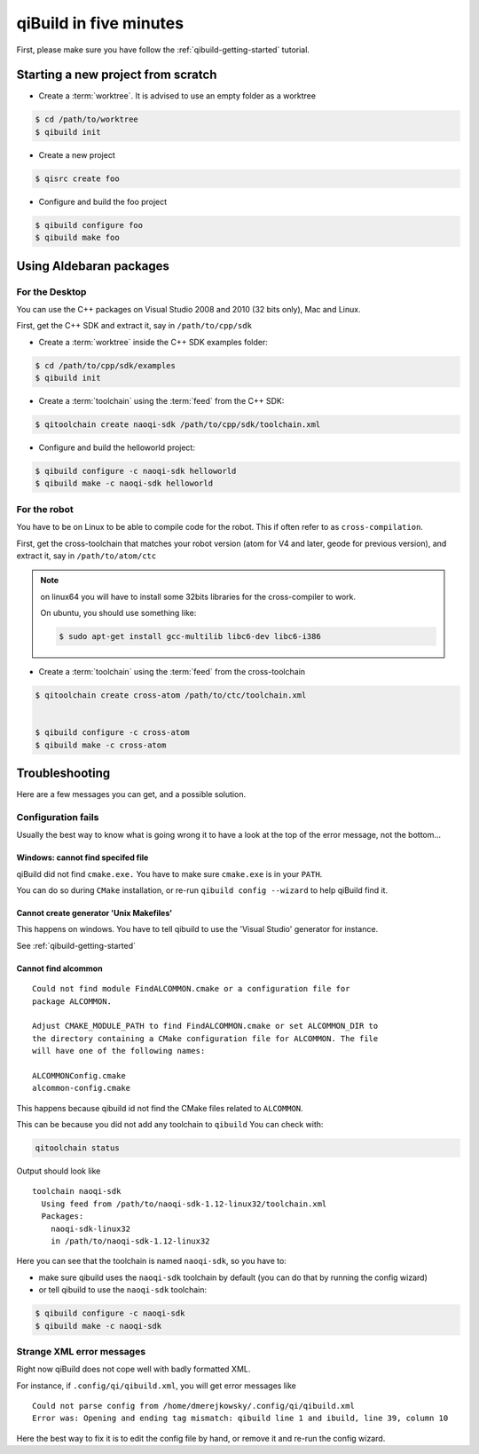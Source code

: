 .. _qibuild-in-five-minutes:

qiBuild in five minutes
=======================

First, please make sure you have follow the :ref:`qibuild-getting-started`
tutorial.

Starting a new project from scratch
------------------------------------

* Create a :term:`worktree`. It is advised to use an empty folder as
  a worktree

.. code-block:: console

    $ cd /path/to/worktree
    $ qibuild init

* Create a new project

.. code-block:: console

    $ qisrc create foo


* Configure and build the foo project

.. code-block:: console

    $ qibuild configure foo
    $ qibuild make foo


.. _qibuild-using-aldebaran-packages:

Using Aldebaran packages
-------------------------


For the Desktop
+++++++++++++++

You can use the C++ packages on Visual Studio 2008 and 2010 (32 bits only),
Mac and Linux.

First, get the C++ SDK and extract it, say in ``/path/to/cpp/sdk``

* Create a :term:`worktree` inside the C++ SDK examples folder:

.. code-block:: console

    $ cd /path/to/cpp/sdk/examples
    $ qibuild init


* Create a :term:`toolchain` using the :term:`feed` from the C++ SDK:

.. code-block:: console

    $ qitoolchain create naoqi-sdk /path/to/cpp/sdk/toolchain.xml


* Configure and build the helloworld project:

.. code-block:: console

    $ qibuild configure -c naoqi-sdk helloworld
    $ qibuild make -c naoqi-sdk helloworld



For the robot
++++++++++++++


You have to be on Linux to be able to compile code for the robot.
This if often refer to as ``cross-compilation``.

First, get the cross-toolchain that matches your robot
version (atom for V4 and later, geode for previous version),
and extract it, say in ``/path/to/atom/ctc``


.. note:: on linux64 you will have to install some 32bits libraries for the
          cross-compiler to work.

          On ubuntu, you should use something like:

          .. code-block:: console

              $ sudo apt-get install gcc-multilib libc6-dev libc6-i386


* Create a :term:`toolchain` using the :term:`feed` from the cross-toolchain

.. code-block:: console

    $ qitoolchain create cross-atom /path/to/ctc/toolchain.xml


    $ qibuild configure -c cross-atom
    $ qibuild make -c cross-atom



Troubleshooting
---------------

Here are a few messages you can get, and a possible solution.


Configuration fails
++++++++++++++++++++

Usually the best way to know what is going wrong it to have
a look at the top of the error message, not the bottom...

Windows: cannot find specifed file
~~~~~~~~~~~~~~~~~~~~~~~~~~~~~~~~~~~~

qiBuild did not find ``cmake.exe.`` You have to make sure
``cmake.exe`` is in your ``PATH``.

You can do so during ``CMake`` installation, or re-run
``qibuild config --wizard`` to help qiBuild find it.


Cannot create generator 'Unix Makefiles'
~~~~~~~~~~~~~~~~~~~~~~~~~~~~~~~~~~~~~~~~

This happens on windows. You have to tell qibuild to use
the 'Visual Studio' generator for instance.

See :ref:`qibuild-getting-started`

Cannot find alcommon
~~~~~~~~~~~~~~~~~~~~


::

  Could not find module FindALCOMMON.cmake or a configuration file for
  package ALCOMMON.

  Adjust CMAKE_MODULE_PATH to find FindALCOMMON.cmake or set ALCOMMON_DIR to
  the directory containing a CMake configuration file for ALCOMMON. The file
  will have one of the following names:

  ALCOMMONConfig.cmake
  alcommon-config.cmake


This happens because qibuild id not find the CMake files related to ``ALCOMMON``.

This can be because you did not add any toolchain to ``qibuild``
You can check with:

.. code-block:: console

   qitoolchain status

Output should look like ::

  toolchain naoqi-sdk
    Using feed from /path/to/naoqi-sdk-1.12-linux32/toolchain.xml
    Packages:
      naoqi-sdk-linux32
      in /path/to/naoqi-sdk-1.12-linux32

Here you can see that the toolchain is named ``naoqi-sdk``, so you have to:

* make sure qibuild uses the ``naoqi-sdk`` toolchain by default (you can do
  that by running the config wizard)

* or tell qibuild to use the ``naoqi-sdk`` toolchain:

.. code-block:: console

   $ qibuild configure -c naoqi-sdk
   $ qibuild make -c naoqi-sdk



Strange XML error messages
++++++++++++++++++++++++++

Right now qiBuild does not cope well with badly formatted XML.

For instance, if ``.config/qi/qibuild.xml``, you will get error messages
like ::

  Could not parse config from /home/dmerejkowsky/.config/qi/qibuild.xml
  Error was: Opening and ending tag mismatch: qibuild line 1 and ibuild, line 39, column 10

Here the best way to fix it is to edit the config file by hand, or remove it
and re-run the config wizard.
